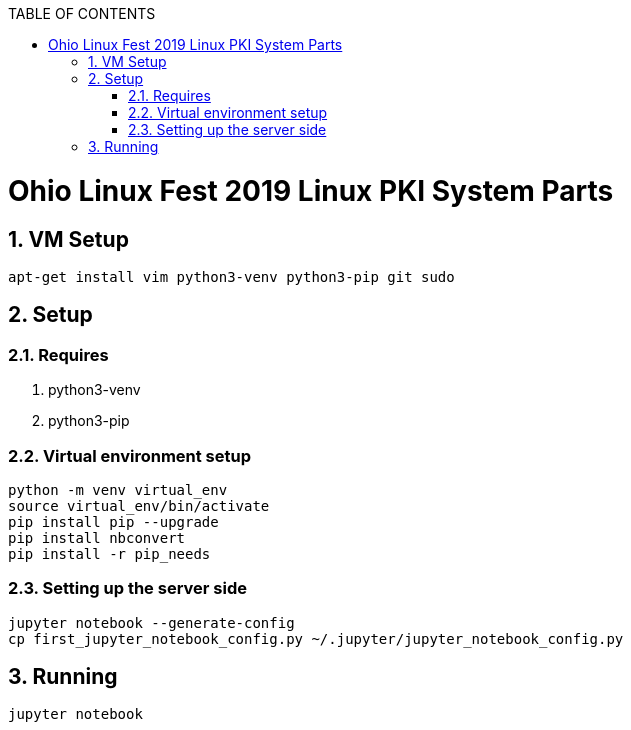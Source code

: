 :doctype: book
// Document Setup
:pdf-fontsdir: asciidoc/
:pdf-stylesdir: asciidoc/
:stylesdir: asciidoc/
:pdf-style: pdf-stylesheet.yml
:stylesheet: web.css
:notitle:
:numbered!:
:data-uri:
:allow-uri-read:
:icons: font
:chapter-label:
// Table of Contents
:toc: macro
:toc-title: TABLE OF CONTENTS
:toclevels: 3
:toc-placement!:
// Title Page Variables
// xrefstyle full shows the section number and title
:xrefstyle: full
// expand levels of header numbers to 5
:sectnumlevels: 5
// Do not show the footer for HTML
ifdef::backend-html5[]
:nofooter:
endif::[]

toc::[]

= Ohio Linux Fest 2019 Linux PKI System Parts

:numbered:

== VM Setup

[source]
----
apt-get install vim python3-venv python3-pip git sudo
----

== Setup

=== Requires

. python3-venv
. python3-pip

=== Virtual environment setup

[source]
----
python -m venv virtual_env
source virtual_env/bin/activate
pip install pip --upgrade
pip install nbconvert
pip install -r pip_needs
----

=== Setting up the server side

[source]
----
jupyter notebook --generate-config
cp first_jupyter_notebook_config.py ~/.jupyter/jupyter_notebook_config.py
----

== Running

[source]
----
jupyter notebook
----

////
ACRONYMS, ABBREVIATIONS, AND DEFINITIONS
  The following tables should be in alphabetical order
  Note they do not have a header line, so content can be added in order.
  Add to the tables between the |==== tags
  Example:
    .Definitions                                   <-- table title (will display in presentation)
    [%header, cols=2*a]                            <-- table format block
    |====                                          <-- table opening tag
    |Space|Is really, really big                   <-- term and definition/acronym and expansion
                                                   <-- empty line for readability (optional)
    |====                                          <-- table closing tag
////

////
NOTE ON INTERNAL CROSS REFERENCE:
  when using internal cross references use the internal function
  instead of keeping track of the sections. The cross reference uses
  <<_ (corner bracket, corner bracket, underscore)
  then lowercase title with any non-alpha as a single underscore)
  then close 2 corner brackets.
  Example:
    ==== Example of a sub-section Title
  Cross Reference:
    <<_example_of_a_sub_section_title>>
  Will Appear as link in published document with subsection number:
    i.e. "6.4.2. Example of a sub-section Title"
////

////
APPENDIX SECTION
  Appendix will be lettered based on the [appendix] tag, so the example title will appear as

  APPENDIX A: TITLE OF APPENDIX

  Additional appendix can be used by the [appendix] tag immediately followed on the next line with a
    2 marker title (== APPENDIX TITLE) following appendix will use appropriate letters (B, C, D...)

[appendix]
== TITLE OF APPENDIX
////

